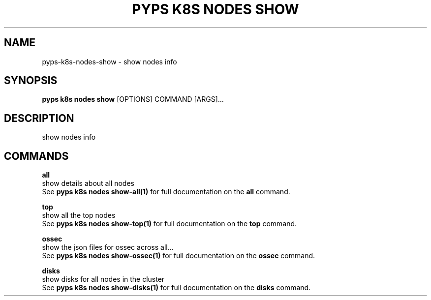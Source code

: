 .TH "PYPS K8S NODES SHOW" "1" "2023-01-01" "1.0.0" "pyps k8s nodes show Manual"
.SH NAME
pyps\-k8s\-nodes\-show \- show nodes info
.SH SYNOPSIS
.B pyps k8s nodes show
[OPTIONS] COMMAND [ARGS]...
.SH DESCRIPTION
show nodes info
.SH COMMANDS
.PP
\fBall\fP
  show details about all nodes
  See \fBpyps k8s nodes show-all(1)\fP for full documentation on the \fBall\fP command.
.PP
\fBtop\fP
  show all the top nodes
  See \fBpyps k8s nodes show-top(1)\fP for full documentation on the \fBtop\fP command.
.PP
\fBossec\fP
  show the json files for ossec across all...
  See \fBpyps k8s nodes show-ossec(1)\fP for full documentation on the \fBossec\fP command.
.PP
\fBdisks\fP
  show disks for all nodes in the cluster
  See \fBpyps k8s nodes show-disks(1)\fP for full documentation on the \fBdisks\fP command.
